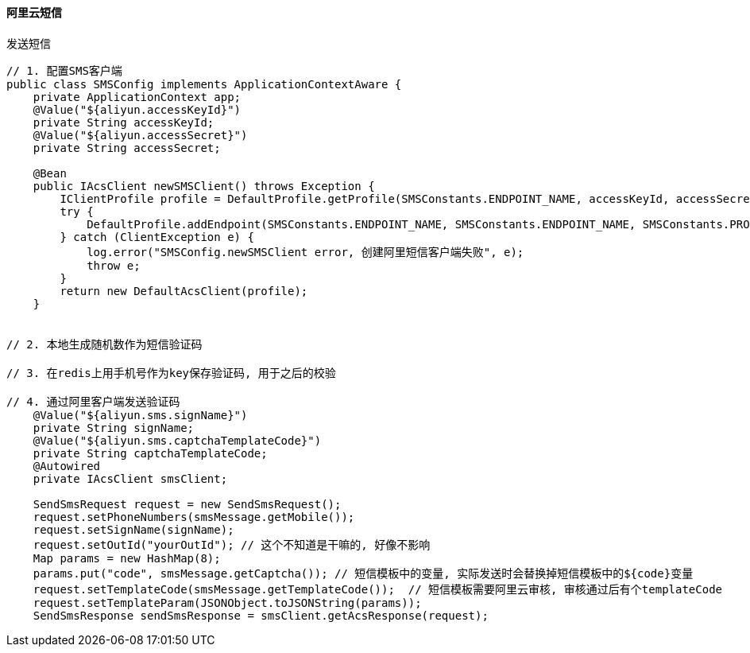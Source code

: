 
==== 阿里云短信



.发送短信
[source,java]
----
// 1. 配置SMS客户端
public class SMSConfig implements ApplicationContextAware {
    private ApplicationContext app;
    @Value("${aliyun.accessKeyId}")
    private String accessKeyId;
    @Value("${aliyun.accessSecret}")
    private String accessSecret;

    @Bean
    public IAcsClient newSMSClient() throws Exception {
        IClientProfile profile = DefaultProfile.getProfile(SMSConstants.ENDPOINT_NAME, accessKeyId, accessSecret);
        try {
            DefaultProfile.addEndpoint(SMSConstants.ENDPOINT_NAME, SMSConstants.ENDPOINT_NAME, SMSConstants.PRODUCT, SMSConstants.DOMAIN);
        } catch (ClientException e) {
            log.error("SMSConfig.newSMSClient error, 创建阿里短信客户端失败", e);
            throw e;
        }
        return new DefaultAcsClient(profile);
    }


// 2. 本地生成随机数作为短信验证码

// 3. 在redis上用手机号作为key保存验证码, 用于之后的校验

// 4. 通过阿里客户端发送验证码
    @Value("${aliyun.sms.signName}")
    private String signName;
    @Value("${aliyun.sms.captchaTemplateCode}")
    private String captchaTemplateCode;
    @Autowired
    private IAcsClient smsClient;

    SendSmsRequest request = new SendSmsRequest();
    request.setPhoneNumbers(smsMessage.getMobile());
    request.setSignName(signName);
    request.setOutId("yourOutId"); // 这个不知道是干嘛的, 好像不影响
    Map params = new HashMap(8);
    params.put("code", smsMessage.getCaptcha()); // 短信模板中的变量, 实际发送时会替换掉短信模板中的${code}变量
    request.setTemplateCode(smsMessage.getTemplateCode());  // 短信模板需要阿里云审核, 审核通过后有个templateCode
    request.setTemplateParam(JSONObject.toJSONString(params));
    SendSmsResponse sendSmsResponse = smsClient.getAcsResponse(request);


----